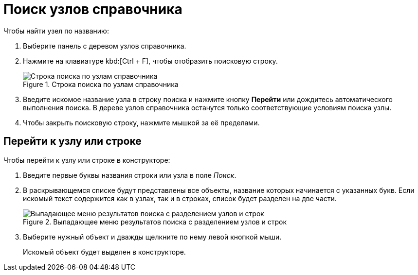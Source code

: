 = Поиск узлов справочника

.Чтобы найти узел по названию:
. Выберите панель с деревом узлов справочника.
. Нажмите на клавиатуре kbd:[Ctrl + F], чтобы отобразить поисковую строку.
+
.Строка поиска по узлам справочника
image::ROOT:search-nodes.png[Строка поиска по узлам справочника]
+
. Введите искомое название узла в строку поиска и нажмите кнопку *Перейти* или дождитесь автоматического выполнения поиска. В дереве узлов справочника останутся только соответствующие условиям поиска узлы.
. Чтобы закрыть поисковую строку, нажмите мышкой за её пределами.

[#goto]
== Перейти к узлу или строке

.Чтобы перейти к узлу или строке в конструкторе:
. Введите первые буквы названия строки или узла в поле _Поиск_.
. В раскрывающемся списке будут представлены все объекты, название которых начинается с указанных букв. Если искомый текст содержится как в узлах, так и в строках, список будет разделен на две части.
+
.Выпадающее меню результатов поиска с разделением узлов и строк
image::ROOT:search-dropdown.png[Выпадающее меню результатов поиска с разделением узлов и строк]
+
. Выберите нужный объект и дважды щелкните по нему левой кнопкой мыши.
+
Искомый объект будет выделен в конструкторе.
